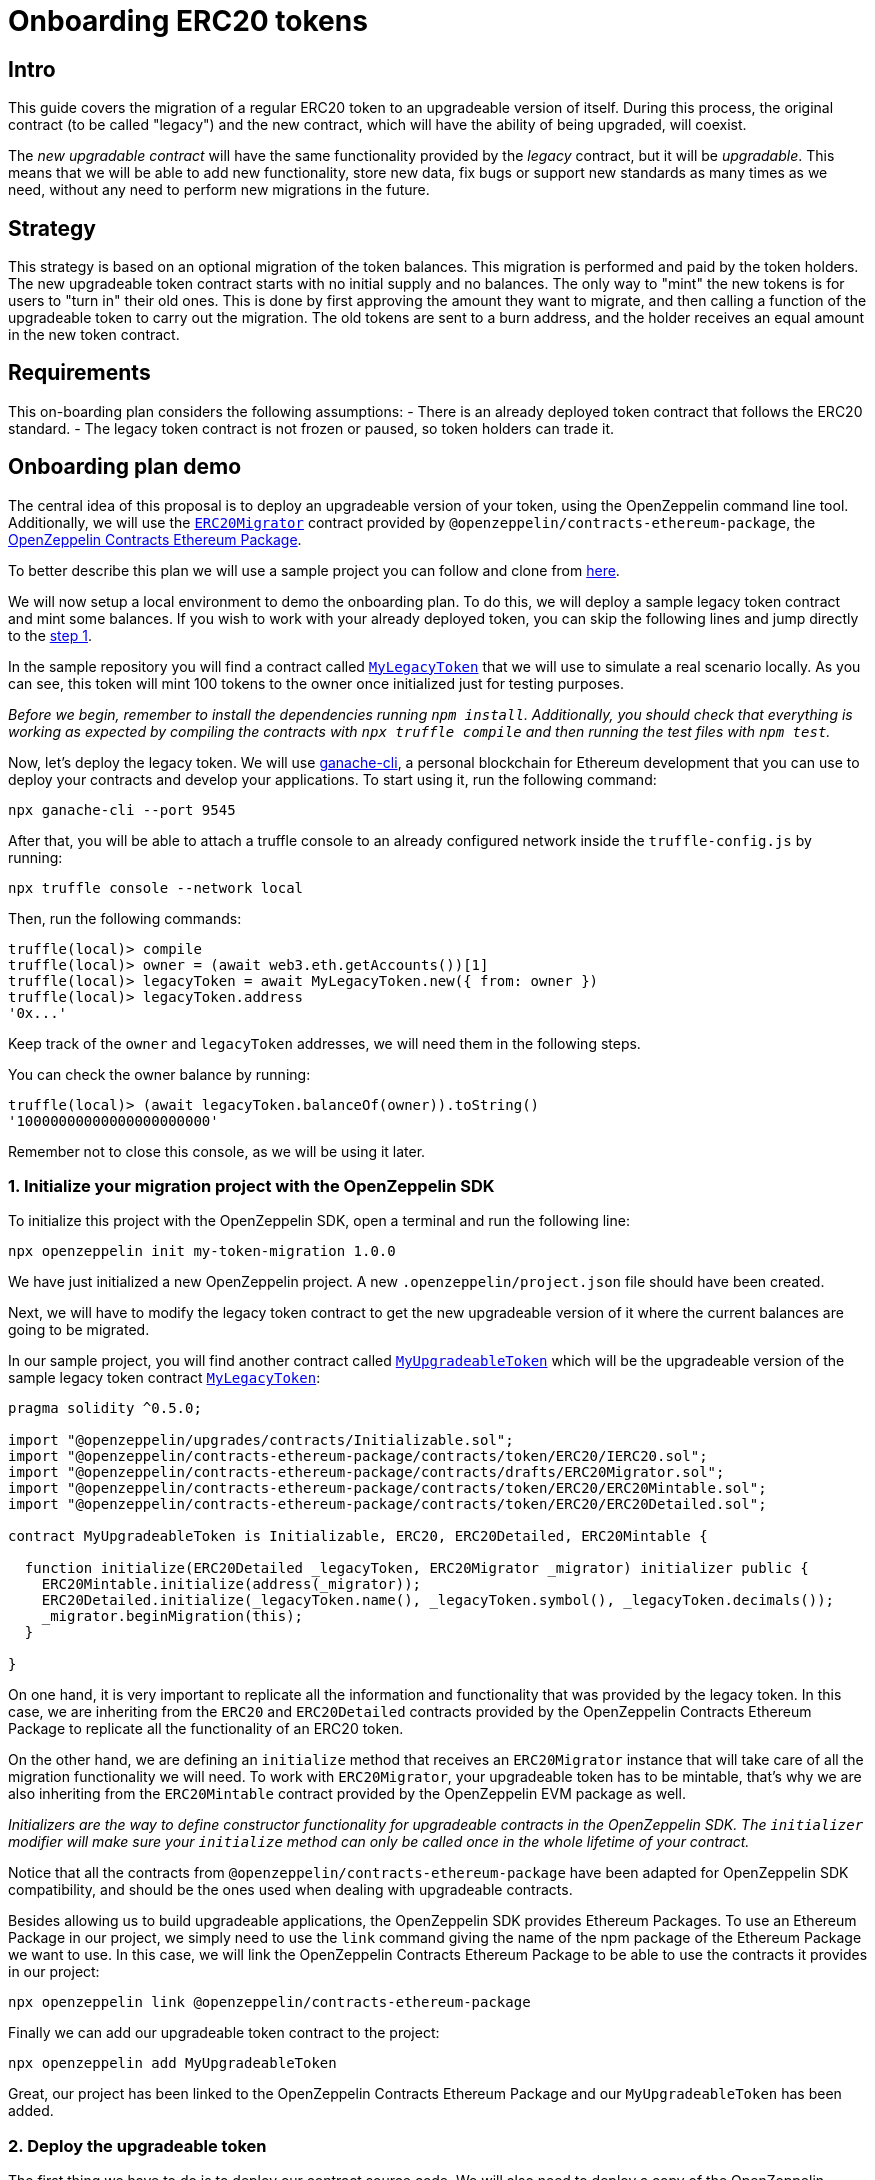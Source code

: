 [[onboarding-erc20-tokens]]
= Onboarding ERC20 tokens

[[intro]]
== Intro

This guide covers the migration of a regular ERC20 token to an upgradeable version of itself. During this process, the original contract (to be called "legacy") and the new contract, which will have the ability of being upgraded, will coexist.

The _new upgradable contract_ will have the same functionality provided by the _legacy_ contract, but it will be _upgradable_. This means that we will be able to add new functionality, store new data, fix bugs or support new standards as many times as we need, without any need to perform new migrations in the future.

[[strategy]]
== Strategy

This strategy is based on an optional migration of the token balances. This migration is performed and paid by the token holders. The new upgradeable token contract starts with no initial supply and no balances. The only way to "mint" the new tokens is for users to "turn in" their old ones. This is done by first approving the amount they want to migrate, and then calling a function of the upgradeable token to carry out the migration. The old tokens are sent to a burn address, and the holder receives an equal amount in the new token contract.

[[requirements]]
== Requirements

This on-boarding plan considers the following assumptions: - There is an already deployed token contract that follows the ERC20 standard. - The legacy token contract is not frozen or paused, so token holders can trade it.

[[onboarding-plan-demo]]
== Onboarding plan demo

The central idea of this proposal is to deploy an upgradeable version of your token, using the OpenZeppelin command line tool. Additionally, we will use the https://github.com/OpenZeppelin/openzeppelin-contracts-ethereum-package/blob/v2.0.0/contracts/drafts/ERC20Migrator.sol[`ERC20Migrator`] contract provided by `@openzeppelin/contracts-ethereum-package`, the https://github.com/OpenZeppelin/openzeppelin-contracts-ethereum-package/[OpenZeppelin Contracts Ethereum Package].

To better describe this plan we will use a sample project you can follow and clone from https://github.com/OpenZeppelin/erc20-onboarding/tree/zos-2.1[here].

We will now setup a local environment to demo the onboarding plan. To do this, we will deploy a sample legacy token contract and mint some balances. If you wish to work with your already deployed token, you can skip the following lines and jump directly to the link:erc20_onboarding.html#1-initialize-your-migration-project-with-the-openzeppelin-sdk[step 1].

In the sample repository you will find a contract called https://github.com/OpenZeppelin/erc20-onboarding/blob/master/contracts/MyLegacyToken.sol[`MyLegacyToken`] that we will use to simulate a real scenario locally. As you can see, this token will mint 100 tokens to the owner once initialized just for testing purposes.

_Before we begin, remember to install the dependencies running `npm install`. Additionally, you should check that everything is working as expected by compiling the contracts with `npx truffle compile` and then running the test files with `npm test`._

Now, let's deploy the legacy token. We will use https://truffleframework.com/docs/ganache/quickstart[ganache-cli], a personal blockchain for Ethereum development that you can use to deploy your contracts and develop your applications. To start using it, run the following command:

[source,console]
----
npx ganache-cli --port 9545
----

After that, you will be able to attach a truffle console to an already configured network inside the `truffle-config.js` by running:

[source,console]
----
npx truffle console --network local
----

Then, run the following commands:

[source,console]
----
truffle(local)> compile
truffle(local)> owner = (await web3.eth.getAccounts())[1]
truffle(local)> legacyToken = await MyLegacyToken.new({ from: owner })
truffle(local)> legacyToken.address
'0x...'
----

Keep track of the `owner` and `legacyToken` addresses, we will need them in the following steps.

You can check the owner balance by running:

[source,console]
----
truffle(local)> (await legacyToken.balanceOf(owner)).toString()
'10000000000000000000000'
----

Remember not to close this console, as we will be using it later.

[[initialize-your-migration-project-with-the-openzeppelin-sdk]]
=== 1. Initialize your migration project with the OpenZeppelin SDK

To initialize this project with the OpenZeppelin SDK, open a terminal and run the following line:

[source,console]
----
npx openzeppelin init my-token-migration 1.0.0
----

We have just initialized a new OpenZeppelin project. A new `.openzeppelin/project.json` file should have been created.

Next, we will have to modify the legacy token contract to get the new upgradeable version of it where the current balances are going to be migrated.

In our sample project, you will find another contract called https://github.com/OpenZeppelin/erc20-onboarding/blob/master/contracts/MyUpgradeableToken.sol[`MyUpgradeableToken`] which will be the upgradeable version of the sample legacy token contract https://github.com/OpenZeppelin/erc20-onboarding/blob/master/contracts/MyLegacyToken.sol[`MyLegacyToken`]:

[source,solidity]
----
pragma solidity ^0.5.0;

import "@openzeppelin/upgrades/contracts/Initializable.sol";
import "@openzeppelin/contracts-ethereum-package/contracts/token/ERC20/IERC20.sol";
import "@openzeppelin/contracts-ethereum-package/contracts/drafts/ERC20Migrator.sol";
import "@openzeppelin/contracts-ethereum-package/contracts/token/ERC20/ERC20Mintable.sol";
import "@openzeppelin/contracts-ethereum-package/contracts/token/ERC20/ERC20Detailed.sol";

contract MyUpgradeableToken is Initializable, ERC20, ERC20Detailed, ERC20Mintable {

  function initialize(ERC20Detailed _legacyToken, ERC20Migrator _migrator) initializer public {
    ERC20Mintable.initialize(address(_migrator));
    ERC20Detailed.initialize(_legacyToken.name(), _legacyToken.symbol(), _legacyToken.decimals());
    _migrator.beginMigration(this);
  }

}
----

On one hand, it is very important to replicate all the information and functionality that was provided by the legacy token. In this case, we are inheriting from the `ERC20` and `ERC20Detailed` contracts provided by the OpenZeppelin Contracts Ethereum Package to replicate all the functionality of an ERC20 token.

On the other hand, we are defining an `initialize` method that receives an `ERC20Migrator` instance that will take care of all the migration functionality we will need. To work with `ERC20Migrator`, your upgradeable token has to be mintable, that's why we are also inheriting from the `ERC20Mintable` contract provided by the OpenZeppelin EVM package as well.

_Initializers are the way to define constructor functionality for upgradeable contracts in the OpenZeppelin SDK. The `initializer` modifier will make sure your `initialize` method can only be called once in the whole lifetime of your contract._

Notice that all the contracts from `@openzeppelin/contracts-ethereum-package` have been adapted for OpenZeppelin SDK compatibility, and should be the ones used when dealing with upgradeable contracts.

Besides allowing us to build upgradeable applications, the OpenZeppelin SDK provides Ethereum Packages. To use an Ethereum Package in our project, we simply need to use the `link` command giving the name of the npm package of the Ethereum Package we want to use. In this case, we will link the OpenZeppelin Contracts Ethereum Package to be able to use the contracts it provides in our project:

[source,console]
----
npx openzeppelin link @openzeppelin/contracts-ethereum-package
----

Finally we can add our upgradeable token contract to the project:

[source,console]
----
npx openzeppelin add MyUpgradeableToken
----

Great, our project has been linked to the OpenZeppelin Contracts Ethereum Package and our `MyUpgradeableToken` has been added.

[[deploy-the-upgradeable-token]]
=== 2. Deploy the upgradeable token

The first thing we have to do is to deploy our contract source code. We will also need to deploy a copy of the OpenZeppelin Contracts Ethereum Package since we will be working on a local environment. To do so, run the following command:

[source,console]
----
npx openzeppelin push -n local --deploy-dependencies
----

_Note that we are using the `--deploy-dependencies` to deploy the OpenZeppelin Contracts Ethereum Package locally, since it is not deployed in our local blockchain yet._

We have just deployed the `MyUpgradeableToken` source code and the OpenZeppelin Contracts Ethereum Package to the `local` network. A new `.openzeppelin/dev-<network_id>.json` file should have been created.

Now, let's create a new instance of the upgradeable token using the OpenZeppelin SDK. To do so, we will need to create an instance of an `ERC20Migrator` first, but given it is not yet provided by the OpenZeppelin Contracts Ethereum Package, we will have to add it manually. Then, run the following commands: replacing `LEGACY_TOKEN_ADDRESS` with the address of the legacy token contract:

[source,console]
----
npx openzeppelin add ERC20Migrator
npx openzeppelin push -n local --deploy-dependencies
npx openzeppelin create ERC20Migrator --args LEGACY_TOKEN_ADDRESS -n local
----

Great! We have created a new upgradeable instance using the `ERC20Migrator` contract provided by the OpenZeppelin EVM package. Now, we can create a new upgradeable instance of our `MyUpgradeableToken` running the following command. Please make sure you replace `LEGACY_TOKEN_ADDRESS` with the address of the legacy token contract and `ERC20_MIGRATOR_ADDRESS` with the address of the instance you created above:

[source,console]
----
npx openzeppelin create MyUpgradeableToken --args LEGACY_TOKEN_ADDRESS,ERC20_MIGRATOR_ADDRESS -n local
----

Save the upgradeable token address outputted by this command, we will need it later.

Note that the `proxies` section of `.openzeppelin/dev-<network_id>.json` should now include the following, as the OpenZeppelin SDK is tracking the upgradeable instances we have just created:

[source,json]
----
{
  ...,
  "proxies": {
    "erc20-onboarding/ERC20Migrator": [
      {
        "address": "0x...",
        "version": "1.0.0",
        "implementation": "0x..."
      }
    ],
    "erc20-onboarding/MyUpgradeableToken": [
      {
        "address": "0x...",
        "version": "1.0.0",
        "implementation": "0x..."
      }
    ]
  },
  ...
}
----

[[migrate-your-old-token-balance]]
=== 3. Migrate your old token balance

In order to migrate your balance, go back to the truffle console if you have deployed your legacy token locally or open a new one against the network where your legacy token is deployed. Then, run the following commands, replacing `ERC20_MIGRATOR_ADDRESS` and `UPGRADEABLE_TOKEN_ADDRESS` with their corresponding proxy address returned by `openzeppelin create` commands of the previous step:

[source,console]
----
truffle(local)> erc20Migrator = await ERC20Migrator.at('ERC20_MIGRATOR_ADDRESS')
truffle(local)> upgradeableToken = await MyUpgradeableToken.at('UPGRADEABLE_TOKEN_ADDRESS')
truffle(local)> erc20Migrator.beginMigration(upgradeableToken.address, { from: owner })
truffle(local)> balance = await legacyToken.balanceOf(owner)
truffle(local)> legacyToken.approve(erc20Migrator.address, balance, { from: owner })
truffle(local)> erc20Migrator.migrateAll(owner, { from: owner })
----

We can now check your balance in the legacy token:

[source,console]
----
truffle(local)> (await legacyToken.balanceOf(owner)).toString()
'0'
----

Also the burned balance:

[source,console]
----
truffle(local)> (await legacyToken.balanceOf(erc20Migrator.address)).toString()
'10000000000000000000000'
----

And the upgradeable token balance:

[source,console]
----
truffle(local)> (await upgradeableToken.balanceOf(owner, { from: owner })).toString()
'10000000000000000000000'
----

Your legacy token has been migrated to an upgradeable token!
